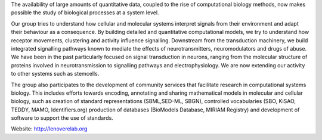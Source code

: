 .. title: Le Novère laboratory (Cambridge, UK)
.. tags: groups
.. geolocation: 52.133384, 0.203302
.. description:  Quantitative computational models and simulations to study cellular and molecular systems, in particular adaptation to environmental signals
.. members:  Nicolas Le Novère, Nicolas Rodriguez

The availability of large amounts of quantitative data, coupled to the rise of computational biology methods, now makes possible the study of biological processes at a system level.

Our group tries to understand how cellular and molecular systems interpret signals from their environment and adapt their behaviour as a consequence. By building detailed and quantitative computational models, we try to understand how receptor movements, clustering and activity influence signalling. Downstream from the transduction machinery, we build integrated signalling pathways known to mediate the effects of neurotransmitters, neuromodulators and drugs of abuse. We have been in the past particularly focused on signal transduction in neurons, ranging from the molecular structure of proteins involved in neurotransmission to signalling pathways and electrophysiology. We are now extending our activity to other systems such as stemcells.

The group also participates to the development of community services that facilitate research in computational systems biology. This includes efforts towards encoding, annotating and sharing mathematical models in molecular and cellular biology, such as creation of standard representations (SBML,SED-ML, SBGN), controlled vocabularies (SBO, KiSAO, TEDDY, MAMO, Identifiers.org) production of databases (BioModels Database, MIRIAM Registry) and development of software to support the use of standards.


Website: http://lenoverelab.org


.. info::

